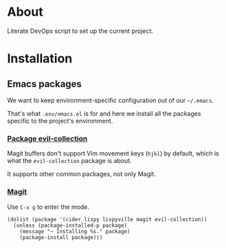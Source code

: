 * About

Literate DevOps script to set up the current project.

* Installation
** Emacs packages

We want to keep environment-specific configuration out of our =~/.emacs=.

That's what =.env/emacs.el= is for and here we install all the packages specific to the project's environment.

*** [[https://github.com/emacs-evil/evil-collection][Package evil-collection]]

Magit buffers don't support Vim movement keys (=hjkl=) by default, which is what the =evil-collection= package is about.

It supports other common packages, not only Magit.

*** [[https://magit.vc][Magit]]

Use =C-x g= to enter the mode.

#+BEGIN_SRC elisp :results silent
  (dolist (package '(cider lispy lispyville magit evil-collection))
    (unless (package-installed-p package)
      (message "~ Installing %s." package)
      (package-install package)))
#+END_SRC
